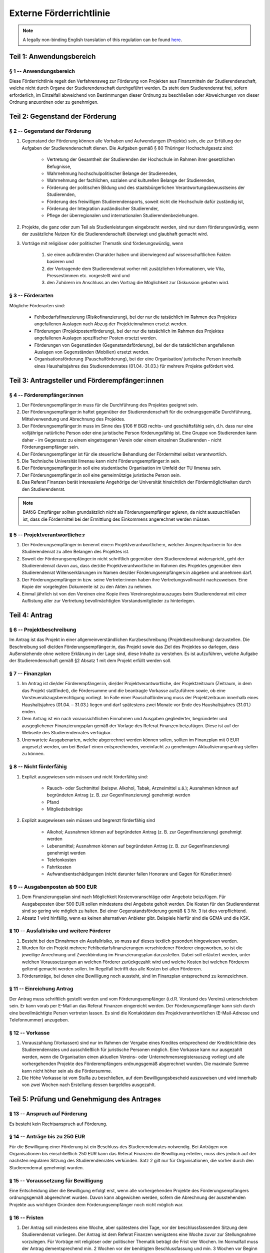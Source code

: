 Externe Förderrichtlinie
========================

.. note::

   A legally non-binding English translation of this regulation can be found `here <https://ordnungen.stura.eu/en/ordnung/foerderrichtlinie-extern.html>`_.

Teil 1: Anwendungsbereich
-------------------------

§ 1 -- Anwendungsbereich
^^^^^^^^^^^^^^^^^^^^^^^^

Diese Förderrichtlinie regelt den Verfahrensweg zur Förderung von Projekten aus Finanzmitteln der Studierendenschaft, welche nicht durch Organe der Studierendenschaft durchgeführt werden.
Es steht dem Studierendenrat frei, sofern erforderlich, im Einzelfall abweichend von Bestimmungen dieser Ordnung zu beschließen oder Abweichungen von dieser Ordnung anzuordnen oder zu genehmigen.

Teil 2: Gegenstand der Förderung
--------------------------------

§ 2 -- Gegenstand der Förderung
^^^^^^^^^^^^^^^^^^^^^^^^^^^^^^^

#. Gegenstand der Förderung können alle Vorhaben und Aufwendungen (Projekte) sein, die zur Erfüllung der Aufgaben der Studierendenschaft dienen. Die Aufgaben gemäß § 80 Thüringer Hochschulgesetz sind:

    * Vertretung der Gesamtheit der Studierenden der Hochschule im Rahmen ihrer gesetzlichen Befugnisse,
    * Wahrnehmung hochschulpolitischer Belange der Studierenden,
    * Wahrnehmung der fachlichen, sozialen und kulturellen Belange der Studierenden,
    * Förderung der politischen Bildung und des staatsbürgerlichen Verantwortungsbewusstseins der Studierenden,
    * Förderung des freiwilligen Studierendensports, soweit nicht die Hochschule dafür zuständig ist,
    * Förderung der Integration ausländischer Studierender,
    * Pflege der überregionalen und internationalen Studierendenbeziehungen.

#. Projekte, die ganz oder zum Teil als Studienleistungen eingebracht werden, sind nur dann förderungswürdig, wenn der zusätzliche Nutzen für die Studierendenschaft überwiegt und glaubhaft gemacht wird.
#. Vorträge mit religiöser oder politischer Thematik sind förderungswürdig, wenn

    #. sie einen aufklärenden Charakter haben und überwiegend auf wissenschaftlichen Fakten basieren und
    #. der Vortragende dem Studierendenrat vorher mit zusätzlichen Informationen, wie Vita, Pressestimmen etc. vorgestellt wird und
    #. den Zuhörern im Anschluss an den Vortrag die Möglichkeit zur Diskussion geboten wird.

§ 3 -- Förderarten
^^^^^^^^^^^^^^^^^^

Mögliche Förderarten sind:

    * Fehlbedarfsfinanzierung (Risikofinanzierung), bei der nur die tatsächlich im Rahmen des Projektes angefallenen Auslagen nach Abzug der Projekteinnahmen ersetzt werden.
    * Förderungen (Projektpostenförderung), bei der nur die tatsächlich im Rahmen des Projektes angefallenen Auslagen spezifischer Posten ersetzt werden.
    * Förderungen von Gegenständen (Gegenstandsförderung), bei der die tatsächlichen angefallenen Auslagen von Gegenständen (Mobilien) ersetzt werden.
    * Organisationsförderung (Pauschalförderung), bei der eine Organisation/ juristische Person innerhalb eines Haushaltsjahres des Studierendenrates (01.04.-31.03.) für mehrere Projekte gefördert wird.

Teil 3: Antragsteller und Förderempfänger:innen
-----------------------------------------------

§ 4 -- Förderempfänger:innen
^^^^^^^^^^^^^^^^^^^^^^^^^^^^

#. Der Förderungsempfänger:in muss für die Durchführung des Projektes geeignet sein.
#. Der Förderungsempfänger:in haftet gegenüber der Studierendenschaft für die ordnungsgemäße Durchführung, Mittelverwendung und Abrechnung des Projektes.
#. Der Förderungsempfänger:in muss im Sinne des §106 ff BGB rechts- und geschäftsfähig sein, d.h. dass nur eine volljährige natürliche Person oder eine juristische Person förderungsfähig ist. Eine Gruppe von Studierenden kann daher - im Gegensatz zu einem eingetragenen Verein oder einem einzelnen Studierenden - nicht Förderungsempfänger sein.
#. Der Förderungsempfänger ist für die steuerliche Behandlung der Fördermittel selbst verantwortlich.
#. Die Technische Universität Ilmenau kann nicht Förderungsempfänger:in sein.
#. Der Förderungsempfänger:in soll eine studentische Organisation im Umfeld der TU Ilmenau sein.
#. Der Förderungsempfänger:in soll eine gemeinnützige juristische Person sein.
#. Das Referat Finanzen berät interessierte Angehörige der Universität hinsichtlich der Fördermöglichkeiten durch den Studierendenrat.

.. note:: BAföG-Empfänger sollten grundsätzlich nicht als Förderungsempfänger agieren, da nicht auszuschließen ist, dass die Fördermittel bei der Ermittlung des Einkommens angerechnet werden müssen.

§ 5 -- Projektverantwortliche:r
^^^^^^^^^^^^^^^^^^^^^^^^^^^^^^^

#. Der Förderungsempfänger:in benennt eine:n Projektverantwortliche:n, welcher Ansprechpartner:in für den Studierendenrat zu allen Belangen des Projektes ist.
#. Soweit der Förderungsempfänger:in nicht schriftlich gegenüber dem Studierendenrat widerspricht, geht der Studierendenrat davon aus, dass der/die Projektverantwortliche im Rahmen des Projektes gegenüber dem Studierendenrat Willenserklärungen im Namen des/der Förderungsempfängers:in abgeben und annehmen darf.
#. Der Förderungsempfänger:in bzw. seine Vertreter:innen haben ihre Vertretungsvollmacht nachzuweisen. Eine Kopie der vorgelegten Dokumente ist zu den Akten zu nehmen.
#. Einmal jährlich ist von den Vereinen eine Kopie ihres Vereinsregisterauszuges beim Studierendenrat mit einer Auflistung aller zur Vertretung bevollmächtigten Vorstandsmitglieder zu hinterlegen.

Teil 4: Antrag
--------------

§ 6 -- Projektbeschreibung
^^^^^^^^^^^^^^^^^^^^^^^^^^

Im Antrag ist das Projekt in einer allgemeinverständlichen Kurzbeschreibung (Projektbeschreibung) darzustellen. Die Beschreibung soll die/den Förderungsempfänger:in, das Projekt sowie das Ziel des Projektes so darlegen, dass Außenstehende ohne weitere Erklärung in der Lage sind, diese Inhalte zu verstehen. Es ist aufzuführen, welche Aufgabe der Studierendenschaft gemäß §2 Absatz 1 mit dem Projekt erfüllt werden soll.

§ 7 -- Finanzplan
^^^^^^^^^^^^^^^^^

#. Im Antrag ist die/der Förderempfänger:in, die/der Projektverantwortliche, der Projektzeitraum (Zeitraum, in dem das Projekt stattfindet), die Fördersumme und die beantragte Vorkasse aufzuführen sowie, ob eine Vorsteuerabzugsberechtigung vorliegt. Im Falle einer Pauschalförderung muss der Projektzeitraum innerhalb eines Haushaltsjahres (01.04. – 31.03.) liegen und darf spätestens zwei Monate vor Ende des Haushaltsjahres (31.01.) enden.
#. Dem Antrag ist ein nach voraussichtlichen Einnahmen und Ausgaben gegliederter, begründeter und ausgeglichener Finanzierungsplan gemäß der Vorlage des Referat Finanzen beizufügen. Diese ist auf der Webseite des Studierendenrates verfügbar.
#. Unerwartete Ausgabenarten, welche abgerechnet werden können sollen, sollten im Finanzplan mit 0 EUR angesetzt werden, um bei Bedarf einen entsprechenden, vereinfacht zu genehmigen Aktualisierungsantrag stellen zu können.

§ 8 -- Nicht förderfähig
^^^^^^^^^^^^^^^^^^^^^^^^

#. Explizit ausgewiesen sein müssen und nicht förderfähig sind:

    * Rausch- oder Suchtmittel (beispw. Alkohol, Tabak, Arzneimittel u.ä.); Ausnahmen können auf begründeten Antrag (z. B. zur Gegenfinanzierung) genehmigt werden
    * Pfand
    * Mitgliedsbeiträge

#. Explizit ausgewiesen sein müssen und begrenzt förderfähig sind

    * Alkohol; Ausnahmen können auf begründeten Antrag (z. B. zur Gegenfinanzierung) genehmigt werden
    * Lebensmittel; Ausnahmen können auf begründeten Antrag (z. B. zur Gegenfinanzierung) genehmigt werden
    * Telefonkosten
    * Fahrtkosten
    * Aufwandsentschädigungen (nicht darunter fallen Honorare und Gagen für Künstler:innen)

§ 9 -- Ausgabenposten ab 500 EUR
^^^^^^^^^^^^^^^^^^^^^^^^^^^^^^^^

#. Dem Finanzierungsplan sind nach Möglichkeit Kostenvoranschläge oder Angebote beizufügen. Für Ausgabeposten über 500 EUR sollen mindestens drei Angebote geholt werden. Die Kosten für den Studierendenrat sind so gering wie möglich zu halten. Bei einer Gegenstandsförderung gemäß § 3 Nr. 3 ist dies verpflichtend.
#. Absatz 1 wird hinfällig, wenn es keinen alternativen Anbieter gibt. Beispiele hierfür sind die GEMA und die KSK.

§ 10 -- Ausfallrisiko und weitere Förderer
^^^^^^^^^^^^^^^^^^^^^^^^^^^^^^^^^^^^^^^^^^

#. Besteht bei den Einnahmen ein Ausfallrisiko, so muss auf dieses textlich gesondert hingewiesen werden.
#. Wurden für ein Projekt mehrere Fehlbedarfsfinanzierungen verschiedener Förderer eingeworben, so ist die jeweilige Anrechnung und Zweckbindung im Finanzierungsplan darzustellen. Dabei soll erläutert werden, unter welchen Voraussetzungen an welchen Förderer zurückgezahlt wird und welche Kosten bei welchen Förderern geltend gemacht werden sollen. Im Regelfall betrifft das alle Kosten bei allen Förderern.
#. Förderanträge, bei denen eine Bewilligung noch aussteht, sind im Finanzplan entsprechend zu kennzeichnen.

§ 11 -- Einreichung Antrag
^^^^^^^^^^^^^^^^^^^^^^^^^^

Der Antrag muss schriftlich gestellt werden und vom Förderungsempfänger (i.d.R. Vorstand des Vereins) unterschrieben sein. Er kann vorab per E-Mail an das Referat Finanzen eingereicht werden. Der Förderungsempfänger kann sich durch eine bevollmächtigte Person vertreten lassen. Es sind die Kontaktdaten des Projektverantwortlichen (E-Mail-Adresse und Telefonnummer) anzugeben.

§ 12 -- Vorkasse
^^^^^^^^^^^^^^^^

#. Vorauszahlung (Vorkassen) sind nur im Rahmen der Vergabe eines Kredites entsprechend der Kreditrichtlinie des Studierendenrates und ausschließlich für juristische Personen möglich. Eine Vorkasse kann nur ausgezahlt werden, wenn die Organisation einen aktuellen Vereins- oder Unternehmensregisterauszug vorliegt und alle vorhergehenden Projekte des Förderempfängers ordnungsgemäß abgerechnet wurden. Die maximale Summe kann nicht höher sein als die Fördersumme.
#. Die Höhe Vorkasse ist vom StuRa zu beschließen, auf dem Bewilligungsbescheid auszuweisen und wird innerhalb von zwei Wochen nach Erstellung dessen bargeldlos ausgezahlt.

Teil 5: Prüfung und Genehmigung des Antrages
--------------------------------------------

§ 13 -- Anspruch auf Förderung
^^^^^^^^^^^^^^^^^^^^^^^^^^^^^^

Es besteht kein Rechtsanspruch auf Förderung.

§ 14 -- Anträge bis zu 250 EUR
^^^^^^^^^^^^^^^^^^^^^^^^^^^^^^

Für die Bewilligung einer Förderung ist ein Beschluss des Studierendenrates notwendig. Bei Anträgen von Organisationen bis einschließlich 250 EUR kann das Referat Finanzen die Bewilligung erteilen, muss dies jedoch auf der nächsten regulären Sitzung des Studierendenrates verkünden. Satz 2 gilt nur für Organisationen, die vorher durch den Studierendenrat genehmigt wurden.

§ 15 -- Voraussetzung für Bewilligung
^^^^^^^^^^^^^^^^^^^^^^^^^^^^^^^^^^^^^

Eine Entscheidung über die Bewilligung erfolgt erst, wenn alle vorhergehenden Projekte des Förderungsempfängers ordnungsgemäß abgerechnet wurden. Davon kann abgewichen werden, sofern die Abrechnung der ausstehenden Projekte aus wichtigen Gründen dem Förderungsempfänger noch nicht möglich war.

§ 16 -- Fristen
^^^^^^^^^^^^^^^

#. Der Antrag soll mindestens eine Woche, aber spätestens drei Tage, vor der beschlussfassenden Sitzung dem Studierendenrat vorliegen. Der Antrag ist dem Referat Finanzen wenigstens eine Woche zuvor zur Stellungnahme vorzulegen. Für Vorträge mit religiöser oder politischer Thematik beträgt die Frist vier Wochen.  Im Normalfall muss der Antrag dementsprechend min. 2 Wochen vor der benötigten Beschlussfassung und min. 3 Wochen vor Beginn des Projektes dem Referat Finanzen vorgelegt werden.
#. Es sollen ausschließlich Projekte gefördert werden, die frühestens 7 Tage nach der beschlussfassenden Sitzung stattfinden.

§ 17 -- Erteilung der Bewilligung
^^^^^^^^^^^^^^^^^^^^^^^^^^^^^^^^^

#. Sollten die formalen Voraussetzungen nicht erfüllt sein, kann das Referat Finanzen den Antrag ablehnen. In diesem Fall ist ein Ablehnungsbescheid gemäß Absatz 7 auszustellen.
#. Der Antrag ist auf der beschlussfassenden Sitzung des Studierendenrates durch die/den Förderungsempfänger:in vorzustellen. Die/der Projektverantwortliche kann sich vertreten lassen, sofern es sich nicht um Vorträge mit religiöser oder politischer Thematik handelt.
#. Die/der Förderungsempfänger:in erhält einen schriftlichen Bewilligungsbescheid, der die Unterschrift der/des (stellv.) Haushaltsverantwortlichen und den Stempel des Referat Finanzen trägt.
#. Die/der Förderempfänger:in ist im Falle einer Förderung verpflichtet auf allen projektbezogenen werberelevanten Materialien wie Flyer, Plakate, Webseiten und Social Media die Förderung durch den Studierendenrat mittels des StuRa Logo anzuzeigen.

  #. Im Falle einer Pauschalförderung ist das Logo während des gesamten Projektzeitraumes auf allen Webseiten sowie im Social Media der Organisation aufzuführen. Besteht eine Organisation aus mehreren unabhängigen Arbeitsgemeinschaften oder Untergruppen, so ist auch bei diesen das Logo aufzuführen.
  #. Im Falle einer Gegenstandsförderung ist das Logo während des gesamten Projektzeitraumes sowie der steuerlichen Abschreibungsdauer des geförderten Gegenstandes auf allen Webseiten sowie im Social Media der Organisation aufzuführen.

#. Um den sachgemäßen Gebrauch der Fördermittel zu überprüfen, ist zwei Mitgliedern des Studierendenrates kostenfrei Zutritt zu den unterstützten Veranstaltungen zu gewähren. Absprachen bezüglich der Einlassregelungen sind erst nach Bewilligung zulässig und sind nicht Gegenstand des Antrages.
#. Die Förderung gilt nicht vor Zustellung des Bewilligungsbescheides als bewilligt oder zugesagt.
#. Im Falle der Ablehnung erhält der Förderungsempfänger einen schriftlichen Ablehnungsbescheid, der die Unterschrift der/des (stellv.) Haushaltsverantwortlichen und den Stempel des Referat Finanzen trägt.

Teil 6: Aktualisierung des Finanzplans und Überschreitung der Projektposten
---------------------------------------------------------------------------

§ 18 -- Aktualisierung des Finanzplans
^^^^^^^^^^^^^^^^^^^^^^^^^^^^^^^^^^^^^^

#. Die Aktualisierung bedarf der Einwilligung des Studierendenrates.
#. Die Förderhöhe wird durch die Aktualisierung nicht berührt.
#. Durch eine Aktualisierung kann nur die Höhe von vorhandenen Ausgabe- und Einnahmeposten angepasst werden. Es können keine neuen Ausgabenposten eingerichtet werden. Aus diesem Grund sollten unsichere Posten im Finanzplan vorab mit 0 EUR angesetzt werden.
#. Die Aktualisierung ist zu begründen.

§ 19 -- Mitteilung der Aktualisierungen
^^^^^^^^^^^^^^^^^^^^^^^^^^^^^^^^^^^^^^^

#. Ist während der Projektdurchführung abzusehen, dass die im Finanzplan angesetzten Posten bei Ausgaben überschritten werden, soll dem Studierendenrat ein aktualisierter Finanzplan in Textform vorgelegt werden. Er ist schriftlich vorzulegen, sobald der Posten überzogen wurde.
#. Ist während der Projektdurchführung abzusehen, dass die im Finanzplan angesetzten Posten bei Einnahmen unterschritten werden, ist der Studierendenrat unverzüglich in Textform zu informieren.

§ 20 -- Überschreitung von Projektposten
^^^^^^^^^^^^^^^^^^^^^^^^^^^^^^^^^^^^^^^^

#. Werden die Posten aus dem Finanzplan im Verwendungsnachweis überschritten bzw. unterschritten, so wird der Verwendungsnachweis auch als Aktualisierungsantrag gedeutet. Wird der Aktualisierungsantrag nicht bewilligt, wird die Fördersumme in Höhe der Überschreitung der auf die Förderung des Studierendenrates anzurechnenden Posten gekürzt.
#. Das Referat Finanzen wird ermächtigt, die Bewilligung nach § 18 (1) im Namen des Studierendenrates anhand des vom Studierendenrates beschlossenen Finanzplanes zu erteilen, wenn

  * alle Ausgabenposten jeweils um nicht mehr als 50% des Postens oder nicht mehr als 10% der Gesamtsumme oder nicht mehr als 10,- EUR erhöht werden und
  * alle Einnahmenposten jeweils um nicht mehr als 50% des Postens oder nicht mehr als 10% der Gesamtsumme oder nicht mehr als 10,- EUR gesenkt werden oder ihr Ausfallrisiko im Antrag vermerkt war und
  * dadurch das Projekt im Kern unverändert bleibt.

#. Die Einwilligung nach § 18 (1) gilt abweichend von § 20 (2) anhand des beschlossenen vom Studierendenrates beschlossenen Finanzplanes als erteilt, wenn

  - alle Ausgabenposten jeweils um nicht mehr als 10% des Postens oder nicht mehr als 1% der Gesamtsumme oder nicht mehr als 10,- EUR erhöht werden und
  - alle Einnahmenposten jeweils um nicht mehr als 10% des Postens oder nicht mehr als 1% der Gesamtsumme oder nicht mehr als 10,- EUR gesenkt werden oder ihr Ausfallrisiko im Antrag vermerkt war.

Teil 7: Verwendung und Abrechnung
---------------------------------

§ 21 -- Vorsteuerabzugsberechtigung, Prinzip der Sparsamkeit und Wirtschaftlichkeit
^^^^^^^^^^^^^^^^^^^^^^^^^^^^^^^^^^^^^^^^^^^^^^^^^^^^^^^^^^^^^^^^^^^^^^^^^^^^^^^^^^^

#. Die Verwendung soll wirtschaftlich und sparsam erfolgen.
#. Außerdem ist das günstigste Angebot zu wählen.
#. Eine teurere Alternative darf gewählt werden, wenn diese einen ökologischen und/oder sozialen Mehrwert enthält. Auf die Verhältnismäßigkeit zwischen Mehrwert und Mehrkosten ist zu achten.
#. Wenn die Umsatzsteuer als Vorsteuer geltend gemacht werden kann, ist dies auch zu tun.
#. Ist der Förderungsempfänger nicht vorsteuerabzugsberechtigt, brauchen die Belege keine Umsatzsteuer auszuweisen.

§ 22 -- Belege
^^^^^^^^^^^^^^

#. Über alle Einnahmen und Ausgaben sowie Vertragszusagen sind schriftliche Belege zu führen. Hierzu soll es von allem eine Notiz auf Papier geben. Am einfachsten werden dazu die Originaldokumente ausgedruckt oder kopiert.
#. Belege für Ausgaben sollen Rechnungen entsprechend UStG §14 oder Rechnungen über Kleinbeträge nach UStDV §33 sein. Sie müssen wenigstens folgende Angaben enthalten.

  - den vollständigen Namen und die vollständige Anschrift des leistenden Unternehmers,
  - das Ausstellungsdatum,
  - die Menge und die Art der gelieferten Gegenstände oder den Umfang und die Art der sonstigen Leistung und
  - das Entgelt und den darauf entfallenden Steuerbetrag für die Lieferung oder sonstige Leistung in einer Summe oder im Falle einer Steuerbefreiung einen Hinweis darauf, dass für die Lieferung oder sonstige Leistung eine Steuerbefreiung gilt.

#. Belege, welche nur anteilig dem geförderten Projekt zuzurechnen sind, sind zu vermeiden. Der anteilig angerechnete Betrag ist zusammen mit dem Beleg anzugeben und zu begründen.
#. Im Finanzplan gesondert auszuweisende Verwendungen können nur mit vorheriger ausdrücklicher Einwilligung des Studierendenrates als Ausgabe geltend gemacht werden.
#. Nicht Förderfähiges wird in der Abrechnung nicht berücksichtigt.

§ 23 -- Fahrtkosten
^^^^^^^^^^^^^^^^^^^

Durch die Nutzung von Privatkraftfahrzeugen entstandene Fahrtkosten können in der Regel nur mit einer Kilometerpauschale in der Regel mit 0,17 EUR pro Kilometer und 0,002 EUR pro Kilometer und Mitfahrer angesetzt werden, welche Tankkosten und alle sonstigen Abnutzungen des Fahrzeuges abdeckt. Es ist ein Fahrtenbuch mit Fahrzeugkennzeichen, Kilometerstand bei Abfahrt und Ankunft, Abfahrtszeit, Ankunftszeit, Name des Fahrers und der Mitfahrer sowie Zweck der Fahrt zu führen. Die Aufwendungen können nur von der/dem Fahrer:in geltend gemacht werden.

§ 24 -- Bargeld
^^^^^^^^^^^^^^^

#. Zahlungen sollen bargeldlos erfolgen.
#. Bei der Verwendung von Bargeldkassen ist als Beleg ein Kassenbuch zu führen. Behelfsweise sind für Einnahmen Quittungen oder Eigenbelege anzufertigen.

§ 25 -- Aufforderung zur Zwischenabrechnung
^^^^^^^^^^^^^^^^^^^^^^^^^^^^^^^^^^^^^^^^^^^

Dem Referat Finanzen ist nach Aufforderung der aktuelle Einnahmen- und Ausgabenstand nach Posten gruppiert in Textform mitzuteilen und Einsicht in die Belege zu gewähren.

Teil 8: Verwendungsnachweis und Aufbewahrungspflicht
----------------------------------------------------

§ 26 -- Verwendungsnachweis
^^^^^^^^^^^^^^^^^^^^^^^^^^^

#. Der Förderungsempfänger hat über die Verwendung der Mittel den Verwendungsnachweis zu führen. Er ist gemäß der Vorlage des Referat Finanzen umgehend nach Abschluss des Projekts dem Studierendenrat schriftlich vorzulegen.
#. Der Verwendungsnachweis besteht aus:

  - Einer abschließenden Bewertung des Projektes,
  - dem durch den Studierendenrat beschlossenen Finanzplan ergänzt um die tatsächlichen Ausgaben und Einnahmen,
  - der Liste der Belege sowie ihre Zugehörigkeit zu den einzelnen Projektposten gemäß § 27 (3),
  - die Belege gemäß § 27 (1) sowie
  - eine Versicherung der/des Förderempfängers:in gemäß § 30.

#. Wird der Verwendungsnachweis nicht ordnungsgemäß binnen 6 Monate nach der Beendigung des Projekts geführt, so wird der Bewilligungsbescheid widerrufen.
#. Ist eine Abrechnung in der Frist aus wichtigem Grund nicht möglich, kann der Studierendenrat auf Antrag des Förderungsempfängers die Frist verlängern. Davon abweichend kann das Referat Finanzen die Frist um maximal drei Monate verlängern, sofern noch nicht alle Rechnungen beigebracht werden konnten.

§ 27 -- (Original-)Belege in der Abrechnung
^^^^^^^^^^^^^^^^^^^^^^^^^^^^^^^^^^^^^^^^^^^

#. Für alle Einnahmen und Ausgaben sind Belege in Original oder Kopie der Abrechnung dauerhaft lesbar beizulegen. Eigenbelege für Ausgaben werden nicht akzeptiert. Sollten die Belege nicht im Original beigefügt sein, ist der Verbleib der Originalbelege zu nennen.
#. Die Belege sind fortlaufend zu nummerieren und entsprechend der Nummerierung geordnet einzureichen. Die Belege können nach Posten gruppiert werden.
#. Die Zuordnung der Belege zu den einzelnen Posten ist tabellarisch nach Belegnummer sortiert darzustellen. Die Zuordnung ist außerdem in einer weiteren Aufstellung nach Posten gruppiert darzustellen. Auf die Vorlage der Tabellen kann bei Projekten mit geringem Umfang verzichtet werden, sofern diese zur Prüfung der Abrechnung nicht erforderlich sind und das Referat Finanzen einwilligt.

.. note::

    **Tabelle 1:** Zuordnung der Belege zu den Posten sortiert nach Belegnummer

    .. code-block::

        Belegnummer | Posten entsprechend Finanzplan
        ------------+--------------------------------
             1      | Fahrtkosten::Miete
             2      | Fahrtkosten::Tanken
             3      | Plakatierungsgebühr
        ....        | .....



    **Tabelle 2:** Liste der Belege nach Posten sortiert nach Belegnummer

    .. code-block::

        Posten entsprechend Finanzplan | Belegnummer
        -------------------------------+-------------
        Fahrtkosten::Miete             |     1
                                       |     8
        Fahrtkosten::Tanken            |     2
        Plakatierungsgebühr            |     3
                                       |    10
        .....                          | ....


§ 28 -- Elektronische Übersicht der Belege
^^^^^^^^^^^^^^^^^^^^^^^^^^^^^^^^^^^^^^^^^^

Das Referat Finanzen kann zur Prüfung umfangreicher Unterlagen (i.d.R. ab 20 Belegen) die elektronisch verarbeitbare Vorlage der Belege und Übersichtstabellen vorschreiben. Das Referat Finanzen kann dabei die Verwendung einer Dokumentenvorlage und eines unentgeltlich nutzbaren Dateiformates vorschreiben.

§ 29 -- Externe Förderungen
^^^^^^^^^^^^^^^^^^^^^^^^^^^

(1) Es sind alle durch das Projekt entstandenen Einnahmen, im Besonderen auch sich erst nach Antragstellung ergebene weitere Förderungen Dritter, in der Abrechnung mit anzugeben und bei Fehlbedarfsfinanzierungen mit anzurechnen.
(2) Ausgefallene Förderungen Dritter, welche auf die Förderung des Studierendenrates anzurechnen sind, sind durch Eigenmittel auszugleichen, sofern sich nicht aus dem Projektantrag das Ausfallrisiko ergibt.
(3) Auf die Förderung des Studierendenrates sind in der Regel alle weiteren Förderungen Dritter des Projektes anzurechnen. Mitunter sind die Förderungen Dritter jedoch zweckgebunden oder stehen Ausgaben unter dem Vorbehalt einer speziellen Förderung. Beispiele dafür sind die unentgeltliche/ermäßigte Bereitstellung von Technik oder die Übernahme bestimmter Auslagen wie beispielsweise Fahrtkosten durch Dritte. Eine entsprechende Zweckbindung kann im Finanzantrag angegeben werden und führt nicht zu einer Reduktion, der vom Studierendenrat bewilligten Mittel.
(4) Soweit im Antrag hinsichtlich einer anrechenbaren Förderung durch das Studierendenwerk Thüringen nicht anderes bestimmt ist, wird angenommen, dass es sich dabei um eine Fehlbedarfsfinanzierung handelt. Wird der durch den StuRa garantierte Förderbetrag unterschritten, kann in diesem Fall der durch das Studierendenwerk garantierte Betrag proportional in gleichem Maße gekürzt werden.

.. note::

   Der StuRa reicht eine Fehlbedarfsfinanzierung von bis zu 500 EUR, das Studentenwerk von bis zu 250 EUR für das gleiche Projekt aus. Das Projekt erzielt ohne Berücksichtigung der Fehlbedarfsfinanzierungen einen auszugleichenden Verlust in Höhe von 600 EUR. Zur Ermittlung des StuRa Auszahlungsbetrages werden nun nicht die vollen 250 EUR des Studentenwerkes abgezogen, sondern nur ein geringerer Betrag, sodass die 600 EUR im Verhältnis 500 EUR : 250 EUR auf StuRa und Studentenwerk verteilt werden. D.h. der StuRa zahlt in diesem Fall 400 EUR und das Studentenwerk nur 200 EUR - d.h. StuRa und Studentenwerk reduzieren den Förderbetrag jeweils um 20%, um den Verlust auszugleichen.


§ 30 -- Versicherung über die vollständige und wahrheitsgemäße Darstellung der Einnahmen und Ausgaben
^^^^^^^^^^^^^^^^^^^^^^^^^^^^^^^^^^^^^^^^^^^^^^^^^^^^^^^^^^^^^^^^^^^^^^^^^^^^^^^^^^^^^^^^^^^^^^^^^^^^^

Der Abrechnung ist eine schriftliche und von der/dem Förderungsempfänger:in unterschriebene Versicherung über die vollständige und wahrheitsgemäße Darstellung der Einnahmen und Ausgaben, die ausschließliche Verwendung der Mittel für das geförderte Projekt und dass dieselben Aufwendungen nicht mehrfach abgerechnet wurden beizufügen. Die Versicherung erfolgt formlos schriftlich, soweit sie nicht bereits in der bei der Abrechnung zu verwendeter Vorlage enthalten ist.

§ 31 -- Einsicht in Originalbelege
^^^^^^^^^^^^^^^^^^^^^^^^^^^^^^^^^^

#. Dem Studierendenrat ist auf Aufforderung auch nach der Prüfung der Unterlagen Einsicht in die Originalbelege zu gewähren. Dies erfolgt beispielsweise um eine Prüfung durch die Sturäte, die Innenrevision, den Finanzausschuss oder dem Landesrechnungshof zu ermöglichen.
#. Sofern nicht in der Abrechnung mit eingereicht, sind die Originalbelege zehn Jahre lang aufzubewahren.

Teil 9: Prüfung und Einwände zum Verwendungsnachweis
----------------------------------------------------

§ 32 -- Prüfung und Einwände zum Verwendungsnachweis
^^^^^^^^^^^^^^^^^^^^^^^^^^^^^^^^^^^^^^^^^^^^^^^^^^^^

#. Das Referat Finanzen prüft den Verwendungsnachweis auf Vollständigkeit, Korrektheit und Einhaltung der Förderungsbedingungen und teilt dem Förderungsempfänger das Ergebnis der Prüfung mit (Prüfbescheid).
#. Dabei ist das Referat Finanzen auch ermächtigt, die Verwendung hinsichtlich der Wirtschaftlichkeit und Sparsamkeit zu bewerten.
#. Lässt die Abrechnung darauf schließen, dass die Förderung abweichend vom bewilligten Antrag verwendet oder in böswilliger Absicht falsch ausgestellt wurde kann das Referat Finanzen nach eigenem Ermessen den Bewilligungsbescheid widerrufen.

Teil 10: Auszahlung der Fördermittel
------------------------------------

§ 33 -- Auszahlung der Fördermittel
^^^^^^^^^^^^^^^^^^^^^^^^^^^^^^^^^^^

#. Förderungen werden nach Abschluss des Projekts und Vorlage des Verwendungsnachweises ausgezahlt.
#. Wurde eine Vorkasse ausgezahlt ist die Differenz mit dem tatsächlich korrekt abgerechneten Betrag zu bilden. Ist der Förderbedarf höher als die bereits ausgezahlte Vorkasse, wird der verbleibende Betrag innerhalb von zwei Wochen bargeldlos an den Förderempfänger ausgezahlt.
#. Die Auszahlung sowie - soweit durchzuführen - die Rückzahlung erfolgt bargeldlos. Weiteres regelt der Bewilligungsbescheid.
#. Zu viel gezahlte oder zurück geforderte Fördermittel sind innerhalb von zwei Wochen in einer einmaligen Zahlung nach Erhalt des Prüfbescheides auf das Konto des Studierendenrates einzuzahlen.

Teil 11: Schlussbestimmungen
----------------------------

§ 34 -- Schlussabstimmungen
^^^^^^^^^^^^^^^^^^^^^^^^^^^

#. Bei allen Projekten und Veranstaltungen, die vom Studierendenrat gefördert werden, ist dieser als Unterstützer öffentlichkeitswirksam zu nennen.
#. Das Referat Finanzen wird ermächtigt, die genannten Bescheide im Namen des Studierendenrates zu erstellen und bekannt zu geben.
#. Über Ermessensentscheidungen bei der Mittelverwendung, soweit nicht ausdrücklich anders geregelt, entscheidet der Studierendenrat.
#. Über Widersprüche gegen Entscheidungen und Bescheide des Referat Finanzen entscheidet der Studierendenrat.

Teil 12: Datenschutz
--------------------

§ 35 -- Datenschutz
^^^^^^^^^^^^^^^^^^^

#. Die Personalausweiskopien und Vertretungsvollmachten werden für den Zeitraum von einem Jahr nach der Genehmigung der Projektabrechnung oder einem Monat nach der Ablehnung des Projektantrages aufbewahrt. Handelt es sich dabei um Dokumente aus öffentlich zugänglichen Registern (beispw. Vereinsregisterauszug), verfünffacht sich die Frist aus Satz 1.
#. Die Aufbewahrung nach Absatz 1 erfolgt zum Zwecke der Nachprüfung bei Anfechtung, im Rahmen der Rechtsaufsicht oder der Rechnungsprüfung durch den Finanzausschuss.
#. Die Aufbewahrung nach Absatz 1 für Dokumente, die nicht aus öffentlich zugänglichen Registern stammen, erfolgt in einem verschlossenen Schrank.

Teil 13: Inkrafttreten
------------------------

§ 36 -- Inkrafttreten
^^^^^^^^^^^^^^^^^^^^^^^

Diese Richtlinie tritt nach Beschlussfassung durch den Studierendenrat in Kraft und löst die Förderrichtlinie des Studierendenrates vom 15.06.2016 ab.
Beschlossen vom Studierendenrat der TU Ilmenau in der Sitzung vom 26.01.2022 (31/26-O01).

§ 37 -- Übergangsbestimmungen
^^^^^^^^^^^^^^^^^^^^^^^^^^^^^

Für bereits vor dem 27.01.2022 beschlossene externe Förderungen gelten bis zu ihrem Abschluss, sofern nicht anders vereinbart, die Regelungen der alten Förderrichtlinie vom 15.06.2016.

Anlagen
-------

.. note:: **Hinweis zur Schriftform:** Eine einfache/normale E-Mail entspricht nicht der elektronischen Schriftform. (vgl. |bgb-126|)

.. note:: **Hinweis zur Textform:** Die Textform inkludiert im Gegensatz zur Schriftform auch E-Mail. (vgl. |bgb-126b|)


.. |bgb-126| raw:: html

   <a href="https://www.gesetze-im-internet.de/bgb/__126.html" target="_blank">§ 126 BGB</a>

.. |bgb-126b| raw:: html

   <a href="https://www.gesetze-im-internet.de/bgb/__126b.html" target="_blank">§ 126b BGB</a>
